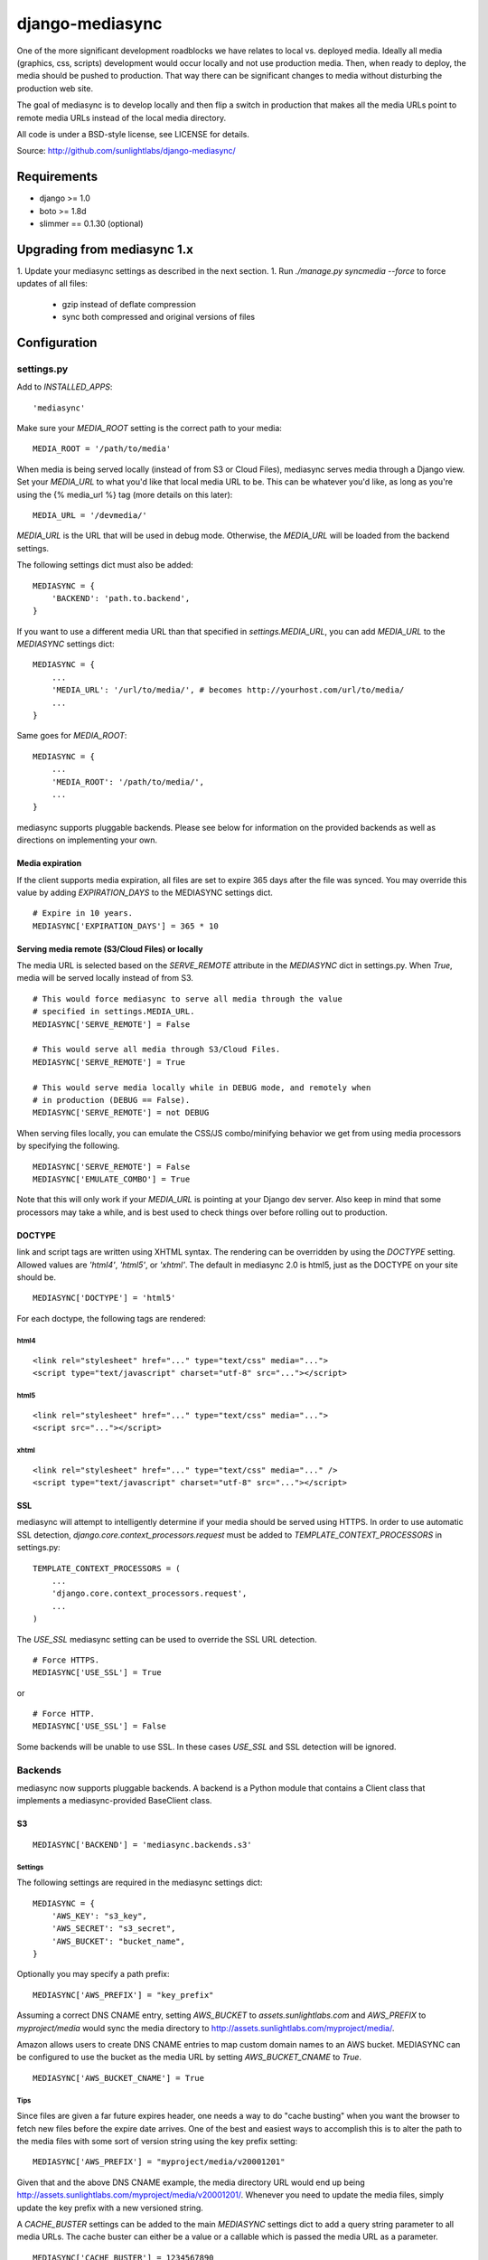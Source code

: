 
================
django-mediasync
================

One of the more significant development roadblocks we have relates to local vs. 
deployed media. Ideally all media (graphics, css, scripts) development would 
occur locally and not use production media. Then, when ready to deploy, the 
media should be pushed to production. That way there can be significant changes 
to media without disturbing the production web site.

The goal of mediasync is to develop locally and then flip a switch in production 
that makes all the media URLs point to remote media URLs instead of the local 
media directory.

All code is under a BSD-style license, see LICENSE for details.

Source: http://github.com/sunlightlabs/django-mediasync/


------------
Requirements
------------

* django >= 1.0
* boto >= 1.8d
* slimmer == 0.1.30 (optional)

----------------------------
Upgrading from mediasync 1.x
----------------------------

1. Update your mediasync settings as described in the next section.
1. Run *./manage.py syncmedia --force* to force updates of all files:
	* gzip instead of deflate compression
	* sync both compressed and original versions of files

-------------
Configuration
-------------

settings.py
===========

Add to *INSTALLED_APPS*::

    'mediasync'

Make sure your *MEDIA_ROOT* setting is the correct path to your media::

    MEDIA_ROOT = '/path/to/media'

When media is being served locally (instead of from S3 or Cloud Files), 
mediasync serves media through a Django view. Set your *MEDIA_URL* to what 
you'd like that local media URL to be. This can be whatever you'd like, as long 
as you're using the {% media_url %} tag (more details on this later)::

	MEDIA_URL = '/devmedia/'

*MEDIA_URL* is the URL that will be used in debug mode. Otherwise, 
the *MEDIA_URL* will be loaded from the backend settings.

The following settings dict must also be added::

    MEDIASYNC = {
        'BACKEND': 'path.to.backend',
    }

If you want to use a different media URL than that specified 
in *settings.MEDIA_URL*, you can add *MEDIA_URL* to the *MEDIASYNC* 
settings dict::

    MEDIASYNC = {
        ...
        'MEDIA_URL': '/url/to/media/', # becomes http://yourhost.com/url/to/media/
        ...
    }

Same goes for *MEDIA_ROOT*::

    MEDIASYNC = {
        ...
        'MEDIA_ROOT': '/path/to/media/',
        ...
    }

mediasync supports pluggable backends. Please see below for information on 
the provided backends as well as directions on implementing your own.

Media expiration
----------------

If the client supports media expiration, all files are set to expire 365 days 
after the file was synced. You may override this value by adding 
*EXPIRATION_DAYS* to the MEDIASYNC settings dict.

::

    # Expire in 10 years.
    MEDIASYNC['EXPIRATION_DAYS'] = 365 * 10

Serving media remote (S3/Cloud Files) or locally
------------------------------------------------

The media URL is selected based on the *SERVE_REMOTE* attribute in the
*MEDIASYNC* dict in settings.py. When *True*, media will be served locally 
instead of from S3.

::

    # This would force mediasync to serve all media through the value
    # specified in settings.MEDIA_URL.
    MEDIASYNC['SERVE_REMOTE'] = False
    
    # This would serve all media through S3/Cloud Files.
    MEDIASYNC['SERVE_REMOTE'] = True
    
    # This would serve media locally while in DEBUG mode, and remotely when
    # in production (DEBUG == False).
    MEDIASYNC['SERVE_REMOTE'] = not DEBUG
    
When serving files locally, you can emulate the CSS/JS combo/minifying
behavior we get from using media processors by specifying the following.

::

    MEDIASYNC['SERVE_REMOTE'] = False
    MEDIASYNC['EMULATE_COMBO'] = True

Note that this will only work if your *MEDIA_URL* is pointing at your
Django dev server. Also keep in mind that some processors may take a while,
and is best used to check things over before rolling out to production.

DOCTYPE
-------

link and script tags are written using XHTML syntax. The rendering can be 
overridden by using the *DOCTYPE* setting. Allowed values are *'html4'*, 
*'html5'*, or *'xhtml'*. The default in mediasync 2.0 is html5, just as
the DOCTYPE on your site should be.

::

    MEDIASYNC['DOCTYPE'] = 'html5'

For each doctype, the following tags are rendered:

html4
~~~~~

::

    <link rel="stylesheet" href="..." type="text/css" media="...">
    <script type="text/javascript" charset="utf-8" src="..."></script>

html5
~~~~~

::

    <link rel="stylesheet" href="..." type="text/css" media="...">
    <script src="..."></script>

xhtml
~~~~~

::

    <link rel="stylesheet" href="..." type="text/css" media="..." />
    <script type="text/javascript" charset="utf-8" src="..."></script>


SSL
---

mediasync will attempt to intelligently determine if your media should be
served using HTTPS. In order to use automatic SSL detection, *django.core.context_processors.request*
must be added to *TEMPLATE_CONTEXT_PROCESSORS* in settings.py::

    TEMPLATE_CONTEXT_PROCESSORS = (
        ...
        'django.core.context_processors.request',
        ...
    )

The *USE_SSL* mediasync setting can be used to override the SSL
URL detection.

::

    # Force HTTPS.
    MEDIASYNC['USE_SSL'] = True 

or

:: 

    # Force HTTP.
    MEDIASYNC['USE_SSL'] = False

Some backends will be unable to use SSL. In these cases *USE_SSL* and SSL
detection will be ignored.

Backends
========

mediasync now supports pluggable backends. A backend is a Python module that 
contains a Client class that implements a mediasync-provided BaseClient class.

S3
--

::

    MEDIASYNC['BACKEND'] = 'mediasync.backends.s3'

Settings
~~~~~~~~

The following settings are required in the mediasync settings dict::

    MEDIASYNC = {
    	'AWS_KEY': "s3_key",
    	'AWS_SECRET': "s3_secret",
    	'AWS_BUCKET': "bucket_name",
    }

Optionally you may specify a path prefix::

	MEDIASYNC['AWS_PREFIX'] = "key_prefix"

Assuming a correct DNS CNAME entry, setting *AWS_BUCKET* to 
*assets.sunlightlabs.com* and *AWS_PREFIX* to *myproject/media* would 
sync the media directory to http://assets.sunlightlabs.com/myproject/media/.

Amazon allows users to create DNS CNAME entries to map custom domain names 
to an AWS bucket. MEDIASYNC can be configured to use the bucket as the media 
URL by setting *AWS_BUCKET_CNAME* to *True*.

::

	MEDIASYNC['AWS_BUCKET_CNAME'] = True

Tips
~~~~

Since files are given a far future expires header, one needs a way to do 
"cache busting" when you want the browser to fetch new files before the expire 
date arrives.  One of the best and easiest ways to accomplish this is to alter 
the path to the media files with some sort of version string using the key 
prefix setting::

    MEDIASYNC['AWS_PREFIX'] = "myproject/media/v20001201"

Given that and the above DNS CNAME example, the media directory URL would end 
up being http://assets.sunlightlabs.com/myproject/media/v20001201/.  Whenever 
you need to update the media files, simply update the key prefix with a new 
versioned string.

A *CACHE_BUSTER* settings can be added to the main *MEDIASYNC* settings 
dict to add a query string parameter to all media URLs. The cache buster can 
either be a value or a callable which is passed the media URL as a parameter.

::

	MEDIASYNC['CACHE_BUSTER'] = 1234567890

The above setting will generate a media path similar to::

	http://yourhost.com/url/to/media/image.png?1234567890
	
An important thing to note is that if you're running your Django site in a
multi-threaded or multi-node setup, you'll want to be careful about using a 
time-based cache buster value. Each worker/thread will probably have a slightly 
different value for datetime.now(), which means your users will find themselves
having cache misses randomly from page to page. 

Custom backends
---------------

You can create a custom backend by creating a Python module containing a Client 
class. This class must inherit from mediasync.backends.BaseClient. Additionally, 
you must implement two methods::

	def remote_media_url(self, with_ssl):
	    ...

*remote_media_url* returns the full base URL for remote media. This can be 
either a static URL or one generated from mediasync settings::

	def put(self, filedata, content_type, remote_path, force=False):
	    ...

put is responsible for pushing a file to the backend storage.

* filedata - the contents of the file
* content_type - the mime type of the file
* remote_path - the remote path (relative from remote_media_url) to which 
  the file should be written
* force - if True, write file to remote storage even if it already exists

File Processors
===============

File processors allow you to modify the content of a file as it is being
synced or served statically. mediasync comes with two default filters, CSS
and JavaScript minifiers. These processors require the *slimmer* python
package and will automatically run when syncing media.

Custom processors can be specified using the *PROCESSORS* entry in the
mediasync settings dict. *PROCESSORS* should be a list of processor entries.
Each processor entry can be a callable or a string path to a callable. If the
path is to a class definition, the class will be instantiated into an object.
The processor callable should return a string of the processed file data, None
if it chooses to not process the file, or raise *mediasync.SyncException* if
something goes terribly wrong. The callable should take the following arguments::

	def proc(filedata, content_type, remote_path, is_remote):
		...

filedata
	the content of the file as a string

content_type
	the mimetype of the file being processed

remote_path
	the path to which the file is being synced (contains the file name)

is_remote
	True if the filedata will be pushed remotely, False if it is a static local file

If the *PROCESSORS* setting is used, you will need to include the defaults if you plan on using them::

	'PROCESSORS': (
	    'mediasync.processors.css_minifier',
	    'mediasync.processors.js_minifier',
		...
	),


urls.py
=======

Add a reference to mediasync.urls in your main urls.py file.

::

    urlpatterns = ('',
        ...
        url(r'^', include('mediasync.urls)),
        ...
    )


--------
Features
--------

Ignored Directories
===================

Any directory in *MEDIA_ROOT* that is hidden or starts with an underscore 
will be ignored during syncing.


Template Tags
=============

When referring to media in HTML templates you can use custom template tags. 
These tags can by accessed by loading the media template tag collection.

::

	{% load media %}

If you'd like to make the mediasync tags global, you can add the following to
your master urls.py file::

    from django.template import add_to_builtins
    add_to_builtins('mediasync.templatetags.media')

Some backends (S3) support https URLs when the requesting page is secure.
In order for the https to be detected, the request must be placed in the
template context with the key 'request'. This can be done automatically by adding
'django.core.context_processors.request' to *TEMPLATE_CONTEXT_PROCESSORS*
in settings.py

media_url
---------

Renders the MEDIA_URL from settings.py with trailing slashes removed.

::

	<img src="{% media_url %}/images/stuff.png">

MEDIA_URL takes an optional argument that is the media path. Using the argument allows mediasync to add the CACHE_BUSTER to the URL if one is specified.

::

	<img src="{% media_url '/images/stuff.png' %}">

If *CACHE_BUSTER* is set to 12345, the above example will render as::

	<img src="http://assets.example.com/path/to/media/images/stuff.png?12345">
	
*NOTE*: Don't use this tag to serve CSS or JS files. Use the js and css tags
that were specifically designed for the purpose.


js
--

Renders a script tag with the correct include.

::

	{% js "myfile.js" %}


css
---

Renders a <link> tag to include the stylesheet. It takes an optional second 
parameter for the media attribute; the default media is "screen, projector".

::

	{% css "myfile.css" %}  
	{% css "myfile.css" "screen" %}  


css_print
---------

Shortcut to render as a print stylesheet.

::

	{% css_print "myfile.css" %}

which is equivalent to

::

	{% css "myfile.css" "print" %}

Writing Style Sheets
====================

Users are encouraged to write stylesheets using relative URLS. The media 
directory is synced with S3 as is, so relative local paths will still work 
when pushed remotely.

::

	background: url(../images/arrow_left.png);


Joined files
============

When serving media in production, it is beneficial to combine JavaScript and 
CSS into single files. This reduces the number of connections the browser needs 
to make to the web server. Fewer connections can dramatically decrease page 
load times and reduce the server-side load.

Joined files are specified in the *MEDIASYNC* dict using *JOINED*. This is
a dict that maps individual media to an alias for the joined files. 

::

    'JOINED': {
        'styles/joined.css': ['styles/reset.css','styles/text.css'],
        'scripts/joined.js': ['scripts/jquery.js','scripts/processing.js'],
    },

Files listed in *JOINED* will be combined and pushed to S3 with the name of 
the alias. The individual CSS files will also be pushed to S3. Aliases must end 
in either .css or .js in order for the content-type to be set appropriately.

The existing template tags may be used to refer to the joined media. Simply use 
the joined alias as the argument::

	{% css_print "joined.css" %}

When served locally, template tags will render an HTML tag for each of the files 
that make up the joined file::

	<link rel="stylesheet" href="/media/styles/reset.css" type="text/css" media="screen, projection" />
	<link rel="stylesheet" href="/media/styles/text.css" type="text/css" media="screen, projection" />

When served remotely, one HTML tag will be rendered with the name of the joined file::

	<link rel="stylesheet" href="http://bucket.s3.amazonaws.com/styles/joined.css" type="text/css" media="screen, projection" />

Media Path Shortcuts
====================

In some cases, all CSS and JS files will be in their own directory. It can be a 
pain to write full paths from *MEDIA_ROOT* when they can be inferred from the 
type of media being used. Shortcuts can be used in template tags and the joined 
files configuration if the default paths to JS and CSS files are set.

::

    'CSS_PATH': 'styles',
    'JS_PATH': 'scripts',

When these paths are set, you can leave them off of the media paths in template 
tags. Using the above path settings, styles/reset.css and scripts/jquery.js
can be referred to using::

    {% css 'reset.css' %}
    {% js 'jquery.js' %}

Smart GZIP for S3
=================

In previous versions of mediasync's S3 client, certain content was always pushed
in a compressed format. This can cause major issues with clients that do not
support gzip. New in version 2.0, mediasync will push both a gzipped and an
uncompressed version of the file to S3. The template tags look at the request
and direct the user to the appropriate file based on the ACCEPT_ENCODING HTTP
header. Assuming a file styles/layout.css, the following would be synced to S3::

	styles/layout.css
	styles/layout.css.gz

-----------------
Running MEDIASYNC
-----------------

::

    ./manage.py syncmedia

----------
Change Log
----------

2.0 (in progress)
=================

* use gzip instead of deflate for compression (better browser support)
* smart gzip client support detection
* add pluggable backends
* add pluggable file processors
* settings refactor
* allow override of *settings.MEDIA_URL*
* Improvements to the logic that decides which files to sync. Safely ignore
  a wider variety of hidden files/directories.
* Make template tags aware of whether the current page is SSL-secured. If it
  is, ask the backend for an SSL media URL (if implemented by your backend).
* made SERVE_REMOTE setting the sole factor in determining if
  media should be served locally or remotely
* add many more tests

Thanks to Greg Taylor, Peter Sanchez, and Jonathan Drosdeck for their contributions to this release.

1.0.1
=====

* add application/javascript and application/x-javascript to JavaScript mimetypes
* break out of CSS and JS mimetypes
* add support for HTTPS URLs to S3
* allow for storage of S3 keys in ~/.boto configuration file

Thanks to Rob Hudson and Peter Sanchez for their contributions to this release.

1.0
===

Initial release.